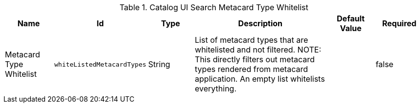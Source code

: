 :title: Catalog UI Search Metacard Type Whitelist
:id: org.codice.ddf.catalog.ui.whitelist
:type: table
:status: published
:application: ${ddf-ui}
:summary: Catalog UI Search Metacard Type Whitelist.

.[[_org.codice.ddf.catalog.ui.whitelist]]Catalog UI Search Metacard Type Whitelist
[cols="1,1m,1,3,1m,1" options="header"]
|===

|Name
|Id
|Type
|Description
|Default Value
|Required

|Metacard Type Whitelist
|whiteListedMetacardTypes
|String
a|List of metacard types that are whitelisted and not filtered.
NOTE: This directly filters out metacard types rendered from metacard application. An empty list whitelists everything.
|
|false

|===
